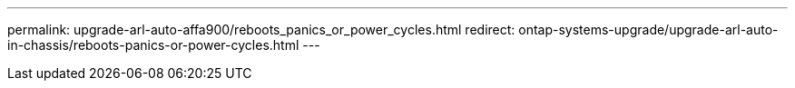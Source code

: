 ---
permalink: upgrade-arl-auto-affa900/reboots_panics_or_power_cycles.html
redirect: ontap-systems-upgrade/upgrade-arl-auto-in-chassis/reboots-panics-or-power-cycles.html
---
